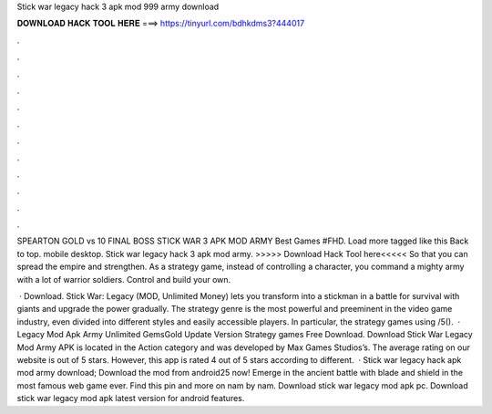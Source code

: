 Stick war legacy hack 3 apk mod 999 army download



𝐃𝐎𝐖𝐍𝐋𝐎𝐀𝐃 𝐇𝐀𝐂𝐊 𝐓𝐎𝐎𝐋 𝐇𝐄𝐑𝐄 ===> https://tinyurl.com/bdhkdms3?444017



.



.



.



.



.



.



.



.



.



.



.



.

SPEARTON GOLD vs 10 FINAL BOSS STICK WAR 3 APK MOD ARMY Best Games #FHD. Load more tagged like this Back to top. mobile desktop. Stick war legacy hack 3 apk mod army. >>>>> Download Hack Tool here<<<<< So that you can spread the empire and strengthen. As a strategy game, instead of controlling a character, you command a mighty army with a lot of warrior soldiers. Control and build your own.

 · Download. Stick War: Legacy (MOD, Unlimited Money) lets you transform into a stickman in a battle for survival with giants and upgrade the power gradually. The strategy genre is the most powerful and preeminent in the video game industry, even divided into different styles and easily accessible players. In particular, the strategy games using /5().  · Legacy Mod Apk Army Unlimited GemsGold Update Version Strategy games Free Download. Download Stick War Legacy Mod Army APK is located in the Action category and was developed by Max Games Studios’s. The average rating on our website is out of 5 stars. However, this app is rated 4 out of 5 stars according to different.  · Stick war legacy hack apk mod army download; Download the mod from android25 now! Emerge in the ancient battle with blade and shield in the most famous web game ever. Find this pin and more on nam by nam. Download stick war legacy mod apk pc. Download stick war legacy mod apk latest version for android features.
